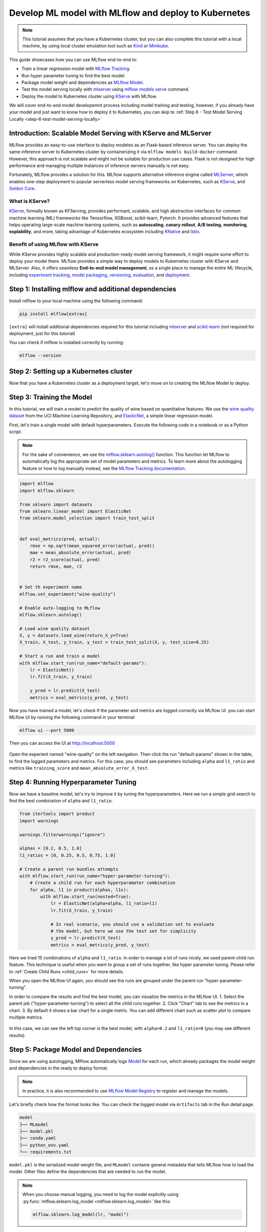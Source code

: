 Develop ML model with MLflow and deploy to Kubernetes
=====================================================

.. note::

  This tutorial assumes that you have a Kubernetes cluster, but you can also complete this tutorial with a local machine,
  by using local cluster emulation tool such as `Kind <https://kind.sigs.k8s.io/docs/user/quick-start>`_ or `Minikube <https://minikube.sigs.k8s.io/docs/start/>`_.


This guide showcases how you can use MLflow end-to-end to:

- Train a linear regression model with `MLflow Tracking <../../../tracking.html>`_.
- Run hyper parameter tuning to find the best model.
- Package model weight and dependencies as `MLflow Model <../../../models.html>`_.
- Test the model serving locally with `mlserver <https://mlserver.readthedocs.io/en/latest/>`_ using `mlflow models serve <../../../cli.html#mlflow-models-serve>`_ command.
- Deploy the model to Kubernetes cluster using `KServe <https://kserve.github.io/website/>`_ with MLflow.

We will cover end-to-end model developemnt process including model training and testing, however,
if you already have your model and just want to know how to deploy it to Kubernetes, you can skip to :ref:`Step 6 - Test Model Serving Locally <step-6-test-model-serving-locally>`


Introduction: Scalable Model Serving with KServe and MLServer
-------------------------------------------------------------

MLflow provides an easy-to-use interface to deploy modeles as an Flask-based inference server. You can deploy the same inference
server to Kubernetes cluster by containerizing it via ``mlflow models build-docker`` command. However, this approach is not scalable
and might not be suitable for production use cases. Flask is not designed for high performance and managing multiple instances of
inference servers manually is not easy.

Fortunately, MLflow provides a solution for this. MLflow supports alternative inference engine called `MLServer <https://mlserver.readthedocs.io/en/latest/>`_,
which enables one-step deployment to popular serverless model serving frameworks on Kubernetes, such as `KServe <https://kserve.github.io/website/>`_, and 
`Seldon Core <https://docs.seldon.io/projects/seldon-core/en/latest/>`_.


What is KServe?
~~~~~~~~~~~~~~~

`KServe <https://kserve.github.io/website/>`_, formally known as KFServing, provides performant, scalable, and high abstraction interfaces for common machine learning (ML) frameworks like Tensorflow, XGBoost, scikit-learn, Pytorch.
It provides advanced features that helps operating large-scale machine learning systems, such as **autoscaling**, **canary rollout**, **A/B testing**, **monitoring**,
**explability**, and more, taking advantage of Kubernetes ecosystem including `KNative <https://knative.dev/>`_ and `Istio <https://istio.io/>`_.

Benefit of using MLflow with KServe
~~~~~~~~~~~~~~~~~~~~~~~~~~~~~~~~~~~

While KServe provides highly scalable and production-ready model serving framework, it might require some effort to deploy your model there.
MLflow provides a simple way to deploy models to Kubernetes cluster with KServe and MLServer. Also, it offers seamless **End-to-end model management**,
as a single place to manage the entire ML lifecycle, including `experiment tracking <../../../tracking.html>`_, `model packaging <../../../models.html>`_,
`versioning <../../../model-registry.html>`_, `evaluation <../../model-evaluation.html>`_, and `deployment <../../deployments.html>`_.


Step 1: Installing mlflow and additional dependencies
-----------------------------------------------------
Install mlflow  to your local machine using the following command:

.. code-block:: bash

  pip install mlflow[extras]

``[extra]`` will install additional dependencies required for this tutorial including `mlserver <https://mlserver.readthedocs.io/en/latest/>`_ and
`scikit-learn <https://scikit-learn.org/stable/>`_ (not required for deployment, just for this tutorial)

You can check if mlflow is installed correctly by running:

.. code-block:: bash

  mlflow --version

Step 2: Setting up a Kubernetes cluster
---------------------------------------

.. tabs::

  .. tab:: Kubernetes Cluster

        Assuming you already have a Kubernetes cluster, you can install KServe following `the official instructions <https://github.com/kserve/kserve#hammer_and_wrench-installation>`_.

  .. tab:: Local Machine Emulation

        You can follow `KServe QuickStart <https://kserve.github.io/website/latest/get_started/>`_ to set up a local cluster with `Kind <https://kind.sigs.k8s.io/docs/user/quick-start>`_
        and install KServe on it.

Now that you have a Kubernetes cluster as a deployment target, let's move on to creating the MLflow Model to deploy.

Step 3: Training the Model
--------------------------

In this tutorial, we will train a model to predict the quality of wine based on quantitative features.
We use the `wine quality dataset <http://archive.ics.uci.edu/ml/machine-learning-databases/wine-quality/winequality-red.csv>`_ from the UCI Machine Learning Repository,
and `ElasticNet <https://scikit-learn.org/stable/modules/generated/sklearn.linear_model.ElasticNet.html>`_, a simple linear regression model.

First, let's train a single model with default hyperparameters. Execute the following code in a notebook or as a Python script.

.. note::

  For the sake of convenience, we use the `mlflow.sklearn.autolog() <../../../api/python/mlflow.sklearn.html#mlflow.sklearn.autolog>`_ function.
  This function let MLflow to automatically log the appropriate set of model parameters and metrics. To learn more about the autologging feature
  or how to log manually instead, see the `MLflow Tracking documentation <../../../tracking.html>`_.

.. code-block:: python

  import mlflow
  import mlflow.sklearn

  from sklearn import datasets
  from sklearn.linear_model import ElasticNet
  from sklearn.model_selection import train_test_split


  def eval_metrics(pred, actual):
      rmse = np.sqrt(mean_squared_error(actual, pred))
      mae = mean_absolute_error(actual, pred)
      r2 = r2_score(actual, pred)
      return rmse, mae, r2


  # Set th experiment name
  mlflow.set_experiment("wine-quality")

  # Enable auto-logging to MLflow
  mlflow.sklearn.autolog()

  # Load wine quality dataset
  X, y = datasets.load_wine(return_X_y=True)
  X_train, X_test, y_train, y_test = train_test_split(X, y, test_size=0.25)

  # Start a run and train a model
  with mlflow.start_run(run_name="default-params"):
      lr = ElasticNet()
      lr.fit(X_train, y_train)

      y_pred = lr.predict(X_test)
      metrics = eval_metrics(y_pred, y_test)


Now you have trained a model, let's check if the parameter and metrics are logged correctly via MLflow UI.
you can start MLflow UI by running the following command in your terminal:

.. code-block:: bash

  mlflow ui --port 5000

Then you can access the UI at http://localhost:5000

.. figure:: ../../_static/images/deployment/tracking-ui-default.png
    :align: center
    :figwidth: 80%

Open the experient named "wine-quality" on the left navigation. Then click the run "default-params" shown in the table, to find the logged parameters and metrics.
For this case, you should see parameters including ``alpha`` and ``l1_ratio`` and metrics like ``training_score`` and ``mean_absolute_error_X_test``.

Step 4: Running Hyperparameter Tuning
-------------------------------------

Now we have a baseline model, let's try to improve it by tuning the hyperparameters.
Here we run a simple grid search to find the best combination of ``alpha`` and ``l1_ratio``.

.. code-block:: python

  from itertools import product
  import warnings

  warnings.filterwarnings("ignore")

  alphas = [0.2, 0.5, 1.0]
  l1_ratios = [0, 0.25, 0.5, 0.75, 1.0]

  # Create a parent run bundles attempts
  with mlflow.start_run(run_name="hyper-parameter-turning"):
      # Create a child run for each hyperparameter combination
      for alpha, l1 in product(alphas, l1s):
          with mlflow.start_run(nested=True):
              lr = ElasticNet(alpha=alpha, l1_ratio=l1)
              lr.fit(X_train, y_train)

              # In real scenario, you should use a validation set to evaluate
              # the model, but here we use the test set for simplicity
              y_pred = lr.predict(X_test)
              metrics = eval_metrics(y_pred, y_test)

Here we tried 15 combinations of ``alpha`` and ``l1_ratio``. In order to manage a lot of runs nicely, we used parent-child run feature.
This technique is useful when you want to group a set of runs together, like hyper parameter tuning. Please refer to :ref:`Create Child Runs <child_runs>`
for more details.

When you open the MLflow UI again, you should see the runs are grouped under the parent run "hyper-parameter-turning".

In order to compare the results and find the best model, you can visualize the metrics in the MLflow UI.
1. Select the parent job ("hyper-parameter-turning") to select all the child runs together.
2. Click "Chart" tab to see the metrics in a chart.
3. By default it shows a bar chart for a single metric. You can add different chart such as scatter plot to compare multiple metrics.

.. figure:: ../../_static/images/deployment/hyper-parameter-tuning-ui.png
    :align: center
    :figwidth: 80%

In this case, we can see the left top corner is the best model, with ``alpha=0.2`` and ``l1_ratio=0`` (you may see different results).

Step 5: Package Model and Dependencies
--------------------------------------
Since we are using autologging, Mlflow automatically logs `Model <../../../models.html>`_ for each run, which already packages the model weight
and dependencies in the ready to deploy format.

.. note::

  In practice, it is also recommended to use `MLflow Model Registry <../../../model-registry.html>`_ to register and manage the models.


Let's briefly check how the format looks like. You can check the logged model via ``Artifacts`` tab in the Run detail page.

.. code-block::

  model
  ├── MLmodel
  ├── model.pkl
  ├── conda.yaml
  ├── python_env.yaml
  └── requirements.txt

``model.pkl`` is the serialized model weight file, and ``MLmodel`` containe general metadata that tells MLflow how to load the model.
Other files define the dependencies that are needed to run the model.

.. note::

  When you choose manual logging, you need to log the model explicitly using :py:func:`mlflow.sklearn.log_model <mlflow.sklearn.log_model>`
  like this:

  .. code-block:: python

    mlflow.sklearn.log_model(lr, "model")

.. _step-6-test-model-serving-locally:

Step 6: Test the model serving locally
--------------------------------------

Now you are ready to deploy the model, but before that, let's test the model serving locally. As described in the
`Deploy MLflow Model Locally <../deploy-model-locally.html>`_, you can run a local inferecen server by just a single command.
Don't forget to add ``enable-mlserver`` flag to let MLflow use MLServer as the inference server, so it runs the model in the
same way as it will be run in Kubernetes.

.. code-block:: bash

  mlflow models serve -m runs:/<run_id_for_your_best_run>/model -p 1234 --enable-mlserver

This starts a local server that listens on port 1234. You can send a request to the server using ``curl`` command:

.. code-block:: bash

    $ curl -X POST -H "Content-Type:application/json" --data '{"inputs": [[14.23, 1.71, 2.43, 15.6, 127.0, 2.8, 3.06, 0.28, 2.29, 5.64, 1.04, 3.92, 1065.0]]' http://127.0.0.1:1234/invocations

    {"predictions": [-0.03416275504140387]}

You can find more details about the request format and response format in :ref:`Inference Server Specification <local-inference-server-spec>`.


Step 7: Deploy the Model to KServe
----------------------------------

Finally we are all set to deploy the model to Kubernetes cluster.

Create Namespace
~~~~~~~~~~~~~~~~

First, create a test namespace for deploying KServe resources and your model:

.. code-block:: bash

  $ kubectl create namespace mlflow-kserve-test


Create Deployment Configuration
~~~~~~~~~~~~~~~~~~~~~~~~~~~~~~~
Create a YAML file that describes the model deployment to KServe.

In KServe configuration file, we can specify the model for deployment in two ways:

1. Build a Docker image with the model and specify the image URI.
2. Specify the model URI directly (this only works if your model is stored in remote storage).

Please open the tab below for the details of each approach.



.. tabs::

  .. tab:: Using Docker Image

    .. raw:: html

      <h4>Register Docker Account</h4>

    KServe cannot resolve locally built Docker image, so you need to push the image to a Docker registry.
    In this tutorial, we simply push the image to `Docker Hub <https://hub.docker.com/>`_, however, you can use any other Docker registry such as
    `Amazon ECR <https://aws.amazon.com/ecr/>`_ or private registry.

    If you don't have DockerHub account yet, you can create one at https://hub.docker.com/signup.

    .. raw:: html

      <h4>Build a Docker Image</h4>

    You can build a ready-to-deploy Docker image with ``mlflow models build-docker`` command:

    .. code-block:: bash

      $ mlflow models build-docker -m runs:/<run_id_for_your_best_run>/model -n <your_dockerhub_user_name>/mlflow-wine-classifier --enable-mlserver

    This command will build a Docker image with the model and dependencies, and tag it as ``mlflow-wine-classifier:latest``.

    .. raw:: html

      <h4>Push the Docker Image</h4>

    Once the image is built, you can push it to Docker Hub (or push to other registry you want using the appropriate command):

    .. code-block:: bash

      $ docker push <your_dockerhub_user_name>/mlflow-wine-classifier

    .. raw:: html

      <h4>Write Deployment Configuration</h4>

    Then create a YAML file like this:

    .. code-block:: yaml

      apiVersion: "serving.kserve.io/v1beta1"
      kind: "InferenceService"
      metadata:
        name: "mlflow-wine-classifier"
        namespace: "mlflow-kserve-test"
      spec:
        predictor:
          containers:
            - name: "mlflow-wine-classifier"
              image: "<your_docker_user_name>/mlflow-wine-classifier"
              ports:
                - containerPort: 8080
                  protocol: TCP
              env:
                - name: PROTOCOL
                  value: "v2"


  .. tab:: Using Model URI

    .. raw:: html

      <h4>Get Remote Model URI</h4>

    KServe configuration allows you to specify model URI directly, however, it doesn't support MLflow specific URI schema like ``runs:/`` and ``model:/``,
    and local file URI like ``file:///``. We need to specify the model URI in a remote storage URI format e.g. ``s3://xxx`` or ``gs://xxx``.
    By default, MLflow simply stores the model in local file system, so you have to configure MLflow to store the model in remote storage.
    Please refer to `Artifact Store <../../../tracking.html#artifact-stores>`_ for how to set this up.

    Once you have configured the artifact store, you can repeat the above steps for the model training.

    .. raw:: html

      <h4>Create Deployment Configuration</h4>

    Using the remote model URI, you can create a YAML file like this:

    .. code-block:: yaml

      apiVersion: "serving.kserve.io/v1beta1"
      kind: "InferenceService"
      metadata:
        name: "mlflow-wine-classifier"
        namespace: "mlflow-kserve-test"
      spec:
        predictor:
          model:
            modelFormat:
              name: mlflow
            protocolVersion: v2
            storageUri: "<your_model_uri>"

Deploy Inference Service
~~~~~~~~~~~~~~~~~~~~~~~~

Run the following ``kubectl`` command to deploy a new ``InferenceService`` to your Kubernetes cluster:

.. code-block:: bash

  $ kubectl apply -f YOUR_CONFIG_FILE.yaml

  inferenceservice.serving.kserve.io/mlflow-wine-classifier created

You can check the status of the deployment by running:

.. code-block:: bash

 $ kubectl get inferenceservice mlflow-wine-classifier

  NAME                     URL                                                     READY   PREV   LATEST   PREVROLLEDOUTREVISION   LATESTREADYREVISION
  mlflow-wine-classifier   http://mlflow-wine-classifier.mlflow-kserve-test.local   True             100                    mlflow-wine-classifier-100

.. note::

  It may take a few minutes for the deployment status to be ready. You can also run
  ``kubectl get inferenceservice mlflow-wine-classifier -oyaml`` to see the detailed deployment status and logs.


Test the Deployment
~~~~~~~~~~~~~~~~~~~
Once the deployment is ready, you can send a request to the server.

First, create a test data in JSON file and saved it as ``test-input.json``. We need to send the request in the `V2 Inference Protocol <https://kserve.github.io/website/latest/modelserving/inference_api/#inference-request-json-object>`_,
because we created the model with ``protocolVersion: v2``. The request should look like this:

.. code-block:: json

  {
      "inputs": [
        {
          "name": "input",
          "shape": [13],
          "datatype": "FP32",
          "data": [14.23, 1.71, 2.43, 15.6, 127.0, 2.8, 3.06, 0.28, 2.29, 5.64, 1.04, 3.92, 1065.0]
        }
      ]
  }


Then send the request to your inference service:

.. tabs::

  .. tab:: Kubernetes Cluster

      Assuming your cluster is exposed via LoadBalancer, follow `this instruction <https://kserve.github.io/website/0.10/get_started/first_isvc/#4-determine-the-ingress-ip-and-ports>`_ to find the Ingress IP and port.

      .. code-block:: bash

        $ SERVICE_HOSTNAME=$(kubectl get inferenceservice mlflow-wine-classifier -n mlflow-kserve-test -o jsonpath='{.status.url}' | cut -d "/" -f 3)
        $ curl -v \
          -H "Host: ${SERVICE_HOSTNAME}" \
          -H "Content-Type: application/json" \
          -d @./test-input.json \
          http://${INGRESS_HOST}:${INGRESS_PORT}/v2/models/mlflow-wine-classifier/infer


  .. tab:: Local Machine Emulation

      Normally Kubernetes cluster expose the service via LoadBalancer, but a local cluster created by ``kind`` doesn't have LoadBalancer.
      However, you can still access the service via port-forwarding.

      Open a new terminal and run the following command to forward the port:

      .. code-block:: bash

        $ INGRESS_GATEWAY_SERVICE=$(kubectl get svc -n istio-system --selector="app=istio-ingressgateway" -o jsonpath='{.items[0].metadata.name}')
        $ kubectl port-forward -n istio-system svc/${INGRESS_GATEWAY_SERVICE} 8080:80

        Forwaring from 127.0.0.1:8080 -> 8080
        Forwarding from [::1]:8080 -> 8080

      Then switch back to your original terminal and send a test request to the server:

      .. code-block:: bash

        $ SERVICE_HOSTNAME=$(kubectl get inferenceservice mlflow-wine-classifier -n mlflow-kserve-test -o jsonpath='{.status.url}' | cut -d "/" -f 3)
        $ curl -v \
          -H "Host: ${SERVICE_HOSTNAME}" \
          -H "Content-Type: application/json" \
          -d @./test-input.json \
          http://localhost:8080/v2/models/mlflow-wine-classifier/infer


Troubleshoot
------------

If you have any trouble with the deployment, please consult with the `KServe official documentation <https://kserve.github.io/website/>`_
and their `MLflow Deployment Guide <https://kserve.github.io/website/0.10/modelserving/v1beta1/mlflow/v2/>`_.

Conclusion
----------
Congratulations on finishing the guide! In this tutorial, you learned how to use MLflow to train a model, run hyper parameter tuning,
and deploy the model to Kubernetes cluster.

**Further readings**:

* `MLflow Tracking <../../../tracking.html>`_ - Learn more about MLflow Tracking and different ways of managing experiments and models e.g. team collaboration.
* `MLflow Model Registry <../../../model-registry.html>`_ - Learn more about MLflow Model Registry for how to manage model versions and stages in a centralized model store.
* `MLflow Deployment <../../deployments.html>`_ - Learn more about how MLflow deployment works and different deployment targets.
* `KServe official documentation <https://kserve.github.io/website/>`_ - Learn more about KServe and advanced features such as autoscaling, canary rollout, A/B testing, monitoring, explability, etc.
* `Seldon Core official documentation <https://docs.seldon.io/projects/seldon-core/en/latest/>`_ - Learn more about Seldon Core, another serverless model serving framework we support for Kubernetes.
